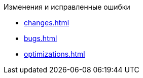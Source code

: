 .Изменения и исправленные ошибки
* xref:changes.adoc[]
* xref:bugs.adoc[]
* xref:optimizations.adoc[]
